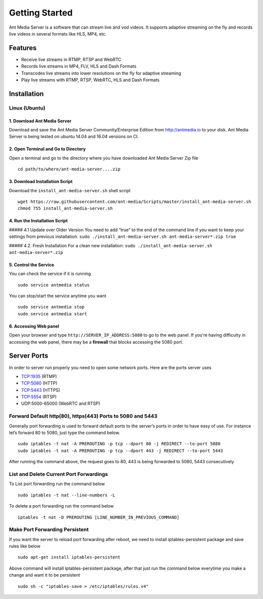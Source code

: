 Getting Started
===============

Ant Media Server is a software that can stream live and vod videos. It
supports adaptive streaming on the fly and records live videos in
several formats like HLS, MP4, etc.

Features
--------

-  Receive live streams in RTMP, RTSP and WebRTC
-  Records live streams in MP4, FLV, HLS and Dash Formats
-  Transcodes live streams into lower resolutions on the fly for
   adaptive streaming
-  Play live streams with RTMP, RTSP, WebRTC, HLS and Dash Formats

Installation
------------

Linux (Ubuntu)
~~~~~~~~~~~~~~

1. Download Ant Media Server
^^^^^^^^^^^^^^^^^^^^^^^^^^^^

Download and save the Ant Media Server Community/Enterprise Edition from
http://antmedia.io to your disk. Ant Media Server is being tested on
ubuntu 14.04 and 16.04 versions on CI.

2. Open Terminal and Go to Directory
^^^^^^^^^^^^^^^^^^^^^^^^^^^^^^^^^^^^

Open a terminal and go to the directory where you have downloaded Ant
Media Server Zip file

::

   cd path/to/where/ant-media-server....zip

3. Download Installation Script
^^^^^^^^^^^^^^^^^^^^^^^^^^^^^^^

Download the ``install_ant-media-server.sh`` shell script

::

   wget https://raw.githubusercontent.com/ant-media/Scripts/master/install_ant-media-server.sh
   chmod 755 install_ant-media-server.sh

4. Run the Installation Script
^^^^^^^^^^^^^^^^^^^^^^^^^^^^^^

##### 4.1 Update over Older Version You need to add “true” to the end of
the command line if you want to keep your settings from previous
installation.
``sudo ./install_ant-media-server.sh ant-media-server*.zip true``

##### 4.2. Fresh Installation For a clean new installation:
``sudo ./install_ant-media-server.sh ant-media-server*.zip``

5. Control the Service
^^^^^^^^^^^^^^^^^^^^^^

You can check the service if it is running

::

   sudo service antmedia status

You can stop/start the service anytime you want

::

   sudo service antmedia stop
   sudo service antmedia start

6. Accessing Web panel
^^^^^^^^^^^^^^^^^^^^^^

Open your browser and type ``http://SERVER_IP_ADDRESS:5080`` to go to
the web panel. If you’re having difficulty in accessing the web panel,
there may be a **firewall** that blocks accessing the 5080 port.

Server Ports
------------

In order to server run properly you need to open some network ports.
Here are the ports server uses

-  TCP:1935 (RTMP)
-  TCP:5080 (HTTP)
-  TCP:5443 (HTTPS)
-  TCP:5554 (RTSP)
-  UDP:5000-65000 (WebRTC and RTSP)

Forward Default http(80), https(443) Ports to 5080 and 5443
~~~~~~~~~~~~~~~~~~~~~~~~~~~~~~~~~~~~~~~~~~~~~~~~~~~~~~~~~~~

Generally port forwarding is used to forward default ports to the
server’s ports in order to have easy of use. For instance let’s forward
80 to 5080, just type the command below.

::

   sudo iptables -t nat -A PREROUTING -p tcp --dport 80 -j REDIRECT --to-port 5080
   sudo iptables -t nat -A PREROUTING -p tcp --dport 443 -j REDIRECT --to-port 5443

After running the command above, the request goes to 80, 443 is being
forwarded to 5080, 5443 consecutively

List and Delete Current Port Forwardings
~~~~~~~~~~~~~~~~~~~~~~~~~~~~~~~~~~~~~~~~

To List port forwarding run the command below

::

   sudo iptables -t nat --line-numbers -L

To delete a port forwarding run the command below

::

   iptables -t nat -D PREROUTING [LINE_NUMBER_IN_PREVIOUS_COMMAND]

Make Port Forwarding Persistent
~~~~~~~~~~~~~~~~~~~~~~~~~~~~~~~

If you want the server to reload port forwarding after reboot, we need
to install iptables-persistent package and save rules like below

::

   sudo apt-get install iptables-persistent

Above command will install iptables-persistent package, after that just
run the command below everytime you make a change and want it to be
persistent

::

   sudo sh -c "iptables-save > /etc/iptables/rules.v4"
